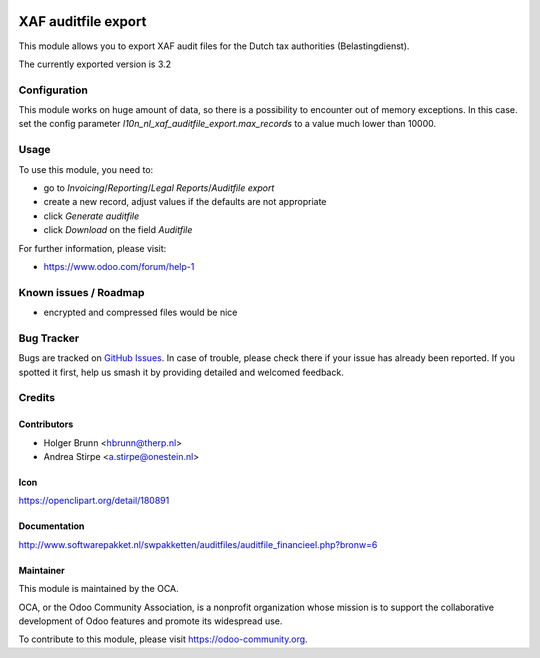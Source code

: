 .. image:: https://img.shields.io/badge/licence-AGPL--3-blue.svg
   :target: http://www.gnu.org/licenses/agpl-3.0-standalone.html
   :alt: License: AGPL-3

====================
XAF auditfile export
====================

This module allows you to export XAF audit files for the Dutch tax authorities (Belastingdienst).

The currently exported version is 3.2

Configuration
=============

This module works on huge amount of data, so there is a possibility to encounter out of memory exceptions. In this case. set the config parameter `l10n_nl_xaf_auditfile_export.max_records` to a value much lower than 10000.

Usage
=====

To use this module, you need to:

* go to `Invoicing`/`Reporting`/`Legal Reports`/`Auditfile export`
* create a new record, adjust values if the defaults are not appropriate
* click `Generate auditfile`
* click `Download` on the field `Auditfile`

For further information, please visit:

* https://www.odoo.com/forum/help-1

.. image:: https://odoo-community.org/website/image/ir.attachment/5784_f2813bd/datas
   :alt: Try me on Runbot
   :target: https://runbot.odoo-community.org/runbot/176/10.0

Known issues / Roadmap
======================

* encrypted and compressed files would be nice


Bug Tracker
===========

Bugs are tracked on `GitHub Issues
<https://github.com/OCA/l10n-netherlands/issues>`_. In case of trouble, please
check there if your issue has already been reported. If you spotted it first,
help us smash it by providing detailed and welcomed feedback.

Credits
=======

Contributors
------------

* Holger Brunn <hbrunn@therp.nl>
* Andrea Stirpe <a.stirpe@onestein.nl>

Icon
----

https://openclipart.org/detail/180891

Documentation
-------------

http://www.softwarepakket.nl/swpakketten/auditfiles/auditfile_financieel.php?bronw=6

Maintainer
----------

.. image:: https://odoo-community.org/logo.png
   :alt: Odoo Community Association
   :target: https://odoo-community.org

This module is maintained by the OCA.

OCA, or the Odoo Community Association, is a nonprofit organization whose
mission is to support the collaborative development of Odoo features and
promote its widespread use.

To contribute to this module, please visit https://odoo-community.org.
